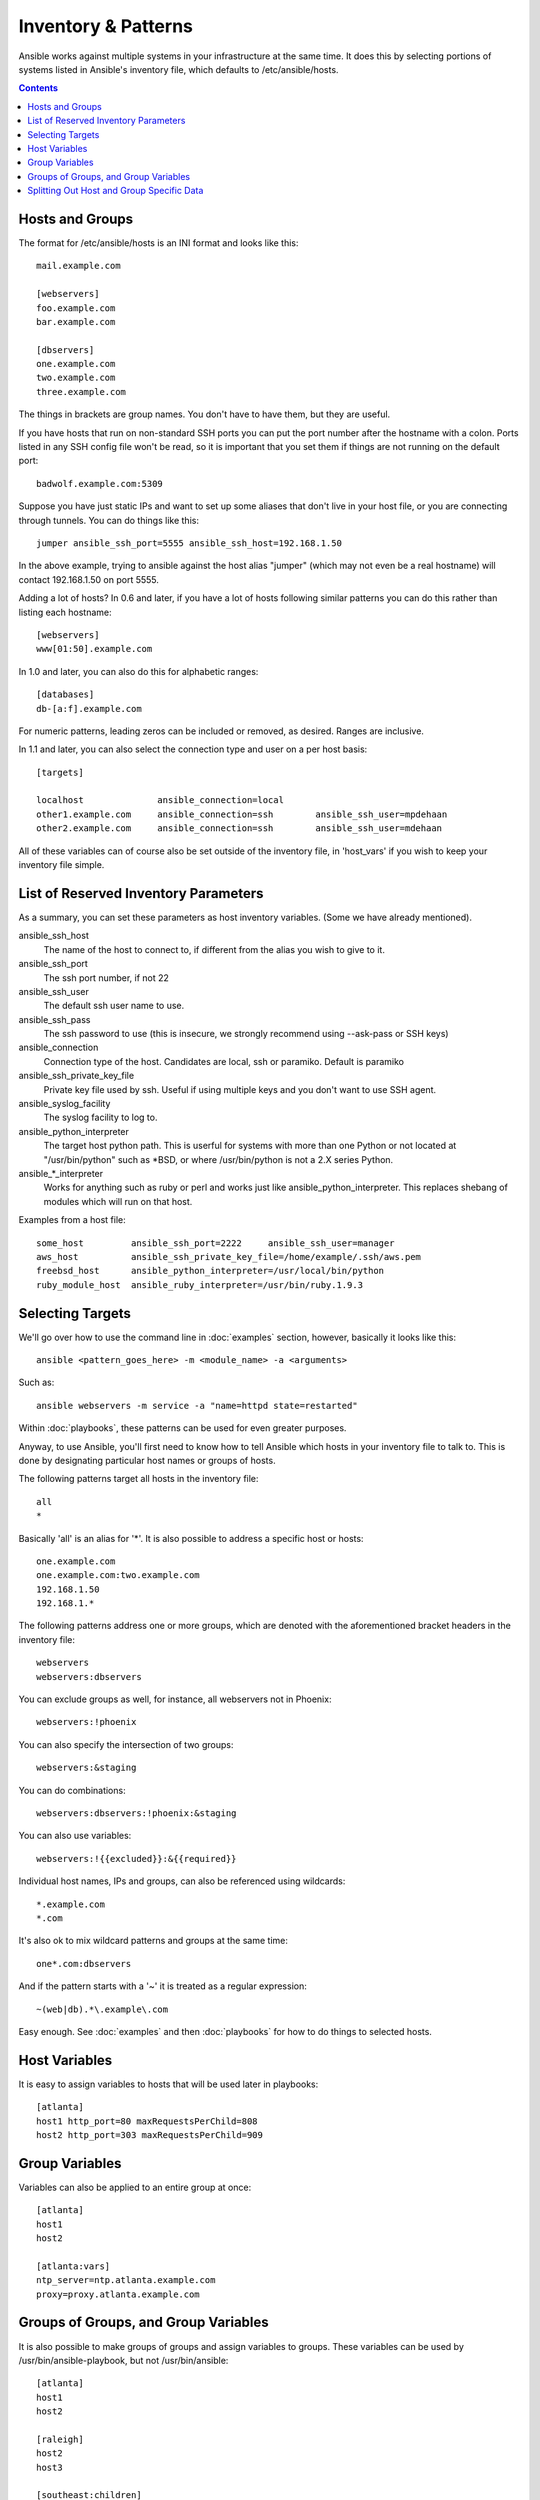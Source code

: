 .. _patterns:

Inventory & Patterns
====================

Ansible works against multiple systems in your infrastructure at the
same time.  It does this by selecting portions of systems listed in
Ansible's inventory file, which defaults to /etc/ansible/hosts.

.. contents::
   :depth: 2
   :backlinks: top

.. _inventoryformat:

Hosts and Groups
++++++++++++++++

The format for /etc/ansible/hosts is an INI format and looks like this::

    mail.example.com

    [webservers]
    foo.example.com
    bar.example.com

    [dbservers]
    one.example.com
    two.example.com
    three.example.com

The things in brackets are group names. You don't have to have them,
but they are useful.

If you have hosts that run on non-standard SSH ports you can put the port number
after the hostname with a colon.  Ports listed in any SSH config file won't be read,
so it is important that you set them if things are not running on the default port::

    badwolf.example.com:5309

Suppose you have just static IPs and want to set up some aliases that don't live in your host file, or you are connecting through tunnels.  You can do things like this::

    jumper ansible_ssh_port=5555 ansible_ssh_host=192.168.1.50

In the above example, trying to ansible against the host alias "jumper" (which may not even be a real hostname) will contact 192.168.1.50 on port 5555.

Adding a lot of hosts?  In 0.6 and later, if you have a lot of hosts following similar patterns you can do this rather than listing each hostname::

    [webservers]
    www[01:50].example.com


In 1.0 and later, you can also do this for alphabetic ranges::

    [databases]
    db-[a:f].example.com

For numeric patterns, leading zeros can be included or removed, as desired. Ranges are inclusive.

In 1.1 and later, you can also select the connection type and user on a per host basis::

   [targets]

   localhost              ansible_connection=local
   other1.example.com     ansible_connection=ssh        ansible_ssh_user=mpdehaan
   other2.example.com     ansible_connection=ssh        ansible_ssh_user=mdehaan

All of these variables can of course also be set outside of the inventory file, in 'host_vars' if you wish
to keep your inventory file simple.

List of Reserved Inventory Parameters
+++++++++++++++++++++++++++++

As a summary, you can set these parameters as host inventory variables.  (Some we have already
mentioned).

ansible_ssh_host
  The name of the host to connect to, if different from the alias you wish to give to it.
ansible_ssh_port
  The ssh port number, if not 22
ansible_ssh_user
  The default ssh user name to use.
ansible_ssh_pass
  The ssh password to use (this is insecure, we strongly recommend using --ask-pass or SSH keys)
ansible_connection
  Connection type of the host. Candidates are local, ssh or paramiko.  Default is paramiko
ansible_ssh_private_key_file
  Private key file used by ssh.  Useful if using multiple keys and you don't want to use SSH agent.
ansible_syslog_facility
  The syslog facility to log to.
ansible_python_interpreter
  The target host python path. This is userful for systems with more
  than one Python or not located at "/usr/bin/python" such as \*BSD, or where /usr/bin/python
  is not a 2.X series Python.
ansible\_\*\_interpreter
  Works for anything such as ruby or perl and works just like ansible_python_interpreter. 
  This replaces shebang of modules which will run on that host.

Examples from a host file::

  some_host         ansible_ssh_port=2222     ansible_ssh_user=manager
  aws_host          ansible_ssh_private_key_file=/home/example/.ssh/aws.pem
  freebsd_host      ansible_python_interpreter=/usr/local/bin/python
  ruby_module_host  ansible_ruby_interpreter=/usr/bin/ruby.1.9.3


Selecting Targets
+++++++++++++++++

We'll go over how to use the command line in :doc:`examples` section, however, basically it looks like this::

    ansible <pattern_goes_here> -m <module_name> -a <arguments>

Such as::

    ansible webservers -m service -a "name=httpd state=restarted"

Within :doc:`playbooks`, these patterns can be used for even greater purposes.

Anyway, to use Ansible, you'll first need to know how to tell Ansible which hosts in your inventory file to talk to.
This is done by designating particular host names or groups of hosts.

The following patterns target all hosts in the inventory file::

    all
    *

Basically 'all' is an alias for '*'.  It is also possible to address a specific host or hosts::

    one.example.com
    one.example.com:two.example.com
    192.168.1.50
    192.168.1.*

The following patterns address one or more groups, which are denoted
with the aforementioned bracket headers in the inventory file::

    webservers
    webservers:dbservers

You can exclude groups as well, for instance, all webservers not in Phoenix::

    webservers:!phoenix

You can also specify the intersection of two groups::

    webservers:&staging

You can do combinations::

    webservers:dbservers:!phoenix:&staging

You can also use variables::

    webservers:!{{excluded}}:&{{required}}

Individual host names, IPs and groups, can also be referenced using
wildcards::

    *.example.com
    *.com

It's also ok to mix wildcard patterns and groups at the same time::

    one*.com:dbservers

And if the pattern starts with a '~' it is treated as a regular expression::

    ~(web|db).*\.example\.com

Easy enough.  See :doc:`examples` and then :doc:`playbooks` for how to do things to selected hosts.

Host Variables
++++++++++++++

It is easy to assign variables to hosts that will be used later in playbooks::

   [atlanta]
   host1 http_port=80 maxRequestsPerChild=808
   host2 http_port=303 maxRequestsPerChild=909


Group Variables
+++++++++++++++

Variables can also be applied to an entire group at once::

   [atlanta]
   host1
   host2

   [atlanta:vars]
   ntp_server=ntp.atlanta.example.com
   proxy=proxy.atlanta.example.com

Groups of Groups, and Group Variables
+++++++++++++++++++++++++++++++++++++

It is also possible to make groups of groups and assign
variables to groups.  These variables can be used by /usr/bin/ansible-playbook, but not
/usr/bin/ansible::

   [atlanta]
   host1
   host2

   [raleigh]
   host2
   host3

   [southeast:children]
   atlanta
   raleigh

   [southeast:vars]
   some_server=foo.southeast.example.com
   halon_system_timeout=30
   self_destruct_countdown=60
   escape_pods=2

   [usa:children]
   southeast
   northeast
   southwest
   southeast

If you need to store lists or hash data, or prefer to keep host and group specific variables
separate from the inventory file, see the next section.

Splitting Out Host and Group Specific Data
++++++++++++++++++++++++++++++++++++++++++

.. versionadded:: 0.6

In addition to the storing variables directly in the INI file, host
and group variables can be stored in individual files relative to the
inventory file.  These variable files are in YAML format.

Assuming the inventory file path is::

    /etc/ansible/hosts

If the host is named 'foosball', and in groups 'raleigh' and 'webservers', variables
in YAML files at the following locations will be made available to the host::

    /etc/ansible/group_vars/raleigh
    /etc/ansible/group_vars/webservers
    /etc/ansible/host_vars/foosball

For instance, suppose you have hosts grouped by datacenter, and each datacenter
uses some different servers.  The data in the groupfile '/etc/ansible/group_vars/raleigh' for
the 'raleigh' group might look like::

    ---
    ntp_server: acme.example.org
    database_server: storage.example.org

It is ok if these files do not exist, this is an optional feature.

Tip: In Ansible 1.2 or later the group_vars/ and host_vars/ directories can exist in either 
the playbook directory OR the inventory directory. If both paths exist, variables in the playbook
directory will be loaded second.

Tip: Keeping your inventory file and variables in a git repo (or other version control)
is an excellent way to track changes to your inventory and host variables.

.. versionadded:: 0.5
   If you ever have two python interpreters on a system, or your Python version 2 interpreter is not found
   at /usr/bin/python, set an inventory variable called 'ansible_python_interpreter' to the Python
   interpreter path you would like to use.

.. seealso::

   :doc:`examples`
       Examples of basic commands
   :doc:`playbooks`
       Learning ansible's configuration management language
   `Mailing List <http://groups.google.com/group/ansible-project>`_
       Questions? Help? Ideas?  Stop by the list on Google Groups
   `irc.freenode.net <http://irc.freenode.net>`_
       #ansible IRC chat channel


